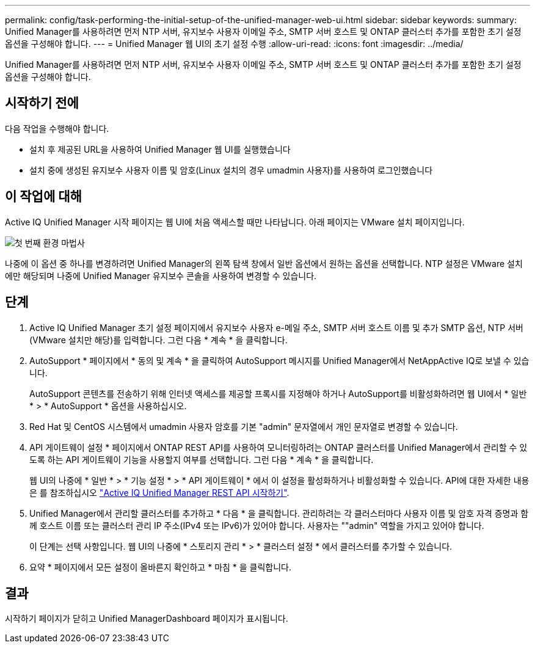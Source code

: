 ---
permalink: config/task-performing-the-initial-setup-of-the-unified-manager-web-ui.html 
sidebar: sidebar 
keywords:  
summary: Unified Manager를 사용하려면 먼저 NTP 서버, 유지보수 사용자 이메일 주소, SMTP 서버 호스트 및 ONTAP 클러스터 추가를 포함한 초기 설정 옵션을 구성해야 합니다. 
---
= Unified Manager 웹 UI의 초기 설정 수행
:allow-uri-read: 
:icons: font
:imagesdir: ../media/


[role="lead"]
Unified Manager를 사용하려면 먼저 NTP 서버, 유지보수 사용자 이메일 주소, SMTP 서버 호스트 및 ONTAP 클러스터 추가를 포함한 초기 설정 옵션을 구성해야 합니다.



== 시작하기 전에

다음 작업을 수행해야 합니다.

* 설치 후 제공된 URL을 사용하여 Unified Manager 웹 UI를 실행했습니다
* 설치 중에 생성된 유지보수 사용자 이름 및 암호(Linux 설치의 경우 umadmin 사용자)를 사용하여 로그인했습니다




== 이 작업에 대해

Active IQ Unified Manager 시작 페이지는 웹 UI에 처음 액세스할 때만 나타납니다. 아래 페이지는 VMware 설치 페이지입니다.

image::../media/first-experience-wizard.png[첫 번째 환경 마법사]

나중에 이 옵션 중 하나를 변경하려면 Unified Manager의 왼쪽 탐색 창에서 일반 옵션에서 원하는 옵션을 선택합니다. NTP 설정은 VMware 설치에만 해당되며 나중에 Unified Manager 유지보수 콘솔을 사용하여 변경할 수 있습니다.



== 단계

. Active IQ Unified Manager 초기 설정 페이지에서 유지보수 사용자 e-메일 주소, SMTP 서버 호스트 이름 및 추가 SMTP 옵션, NTP 서버(VMware 설치만 해당)를 입력합니다. 그런 다음 * 계속 * 을 클릭합니다.
. AutoSupport * 페이지에서 * 동의 및 계속 * 을 클릭하여 AutoSupport 메시지를 Unified Manager에서 NetAppActive IQ로 보낼 수 있습니다.
+
AutoSupport 콘텐츠를 전송하기 위해 인터넷 액세스를 제공할 프록시를 지정해야 하거나 AutoSupport를 비활성화하려면 웹 UI에서 * 일반 * > * AutoSupport * 옵션을 사용하십시오.

. Red Hat 및 CentOS 시스템에서 umadmin 사용자 암호를 기본 "admin" 문자열에서 개인 문자열로 변경할 수 있습니다.
. API 게이트웨이 설정 * 페이지에서 ONTAP REST API를 사용하여 모니터링하려는 ONTAP 클러스터를 Unified Manager에서 관리할 수 있도록 하는 API 게이트웨이 기능을 사용할지 여부를 선택합니다. 그런 다음 * 계속 * 을 클릭합니다.
+
웹 UI의 나중에 * 일반 * > * 기능 설정 * > * API 게이트웨이 * 에서 이 설정을 활성화하거나 비활성화할 수 있습니다. API에 대한 자세한 내용은 를 참조하십시오 link:../api-automation/concept-getting-started-with-getting-started-with-um-apis.html["Active IQ Unified Manager REST API 시작하기"].

. Unified Manager에서 관리할 클러스터를 추가하고 * 다음 * 을 클릭합니다. 관리하려는 각 클러스터마다 사용자 이름 및 암호 자격 증명과 함께 호스트 이름 또는 클러스터 관리 IP 주소(IPv4 또는 IPv6)가 있어야 합니다. 사용자는 ""admin" 역할을 가지고 있어야 합니다.
+
이 단계는 선택 사항입니다. 웹 UI의 나중에 * 스토리지 관리 * > * 클러스터 설정 * 에서 클러스터를 추가할 수 있습니다.

. 요약 * 페이지에서 모든 설정이 올바른지 확인하고 * 마침 * 을 클릭합니다.




== 결과

시작하기 페이지가 닫히고 Unified ManagerDashboard 페이지가 표시됩니다.

